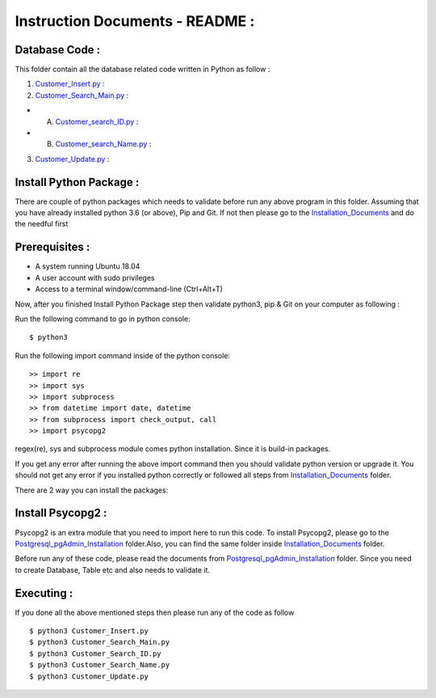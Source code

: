 Instruction Documents - README :
**********************************

Database Code :
-----------------------------------

This folder contain all the database related code written in Python as follow :

1. Customer_Insert.py_ :

2. Customer_Search_Main.py_ :

* A. Customer_search_ID.py_ :
* B. Customer_search_Name.py_ :

3. Customer_Update.py_ :

.. _Customer_Insert.py : https://github.com/ripanmukherjee/Robotic-Greeter/blob/master/Development/Database_Code/Customer_Insert.py
.. _Customer_Search_Main.py : https://github.com/ripanmukherjee/Robotic-Greeter/blob/master/Development/Database_Code/Customer_Search_Main.py
.. _Customer_search_ID.py : https://github.com/ripanmukherjee/Robotic-Greeter/blob/master/Development/Database_Code/Customer_Search_ID.py
.. _Customer_search_Name.py : https://github.com/ripanmukherjee/Robotic-Greeter/blob/master/Development/Database_Code/Customer_Search_Name.py
.. _Customer_Update.py : https://github.com/ripanmukherjee/Robotic-Greeter/blob/master/Development/Database_Code/Customer_Update.py

Install Python Package :
-----------------------------------
There are couple of python packages which needs to validate before run any above
program in this folder. Assuming that you have already installed python 3.6
(or above), Pip and Git. If not then please go to the Installation_Documents_ and
do the needful first

.. _Installation_Documents: https://github.com/ripanmukherjee/Robotic-Greeter/tree/master/Development/Installation_Documents

Prerequisites :
-----------------------------------
* A system running Ubuntu 18.04
* A user account with sudo privileges
* Access to a terminal window/command-line (Ctrl+Alt+T)

Now, after you finished Install Python Package step then validate python3, pip &
Git on your computer as following :

Run the following command to go in python console::

    $ python3

Run the following import command inside of the python console::

    >> import re
    >> import sys
    >> import subprocess
    >> from datetime import date, datetime
    >> from subprocess import check_output, call
    >> import psycopg2

regex(re), sys and subprocess module comes python installation. Since it is
build-in packages.

If you get any error after running the above import command then you should validate
python version or upgrade it. You should not get any error if you installed python
correctly or followed all steps from Installation_Documents_ folder.

There are 2 way you can install the packages:

Install Psycopg2 :
-----------------------------------
Psycopg2 is an extra module that you need to import here to run this code. To
install Psycopg2, please go to the Postgresql_pgAdmin_Installation_ folder.Also,
you can find the same folder inside Installation_Documents_ folder.

Before run any of these code, please read the documents from
Postgresql_pgAdmin_Installation_ folder. Since you need to create Database, Table
etc and also needs to validate it.

.. _Postgresql_pgAdmin_Installation:

Executing :
-------------
If you done all the above mentioned steps then please run any of the code as
follow ::

    $ python3 Customer_Insert.py
    $ python3 Customer_Search_Main.py
    $ python3 Customer_Search_ID.py
    $ python3 Customer_Search_Name.py
    $ python3 Customer_Update.py


